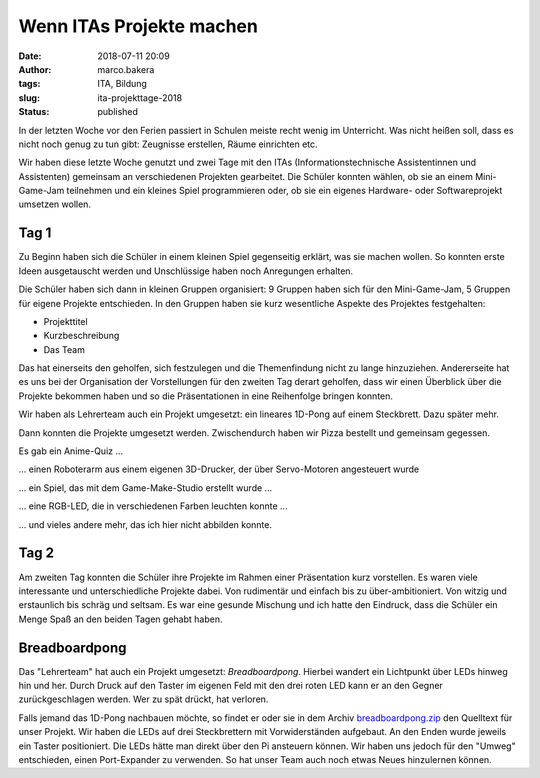 Wenn ITAs Projekte machen
=========================
:date: 2018-07-11 20:09
:author: marco.bakera
:tags: ITA, Bildung
:slug: ita-projekttage-2018
:status: published

In der letzten Woche vor den Ferien passiert in Schulen meiste recht wenig
im Unterricht. Was nicht heißen soll, dass es nicht noch genug zu tun
gibt: Zeugnisse erstellen, Räume einrichten etc.

Wir haben diese letzte Woche genutzt und zwei Tage mit den ITAs
(Informationstechnische Assistentinnen und Assistenten) gemeinsam an 
verschiedenen Projekten gearbeitet. Die Schüler konnten wählen,
ob sie an einem Mini-Game-Jam teilnehmen und ein kleines Spiel programmieren
oder, ob sie ein eigenes Hardware- oder Softwareprojekt umsetzen wollen.

.. image:: {filename}/images/2018/07/game-jam-themen.jpg
   :width: 100%
   :alt: Themen für den Mini-Gam-Jam

Tag 1
-----

Zu Beginn haben sich die Schüler in einem kleinen Spiel gegenseitig erklärt,
was sie  machen wollen. So konnten erste Ideen ausgetauscht werden und
Unschlüssige haben noch Anregungen erhalten.

Die Schüler haben sich dann in kleinen Gruppen organisiert: 9 Gruppen haben
sich für den Mini-Game-Jam, 5 Gruppen für eigene Projekte entschieden. In
den Gruppen haben sie kurz wesentliche Aspekte des Projektes festgehalten:

- Projekttitel
- Kurzbeschreibung
- Das Team

Das hat einerseits den geholfen, sich festzulegen und die Themenfindung nicht
zu lange hinzuziehen. Andererseite hat es uns bei der Organisation der
Vorstellungen für den zweiten Tag derart geholfen, dass wir einen Überblick
über die Projekte bekommen haben und so die Präsentationen in eine Reihenfolge
bringen konnten.

Wir haben als Lehrerteam auch ein Projekt umgesetzt: ein lineares 1D-Pong auf
einem Steckbrett. Dazu später mehr.

Dann konnten die Projekte umgesetzt werden. Zwischendurch haben wir Pizza
bestellt und gemeinsam gegessen.

Es gab ein Anime-Quiz ...

.. image:: {filename}/images/2018/07/anime-quiz.jpg
   :width: 50%
   :alt: Anime Quiz

... einen Roboterarm aus einem eigenen 3D-Drucker, der über Servo-Motoren
angesteuert wurde

.. image:: {filename}/images/2018/07/roboarm.jpg
   :width: 50%
   :alt: Roboarm

... ein Spiel, das mit dem Game-Make-Studio erstellt wurde ...

.. image:: {filename}/images/2018/07/game-maker.jpg
   :width: 50%
   :alt: Game Maker

... eine RGB-LED, die in verschiedenen Farben leuchten konnte ...

.. image:: {filename}/images/2018/07/rgb-led.jpg
   :width: 50%
   :alt: RGB LED

... und vieles andere mehr, das ich hier nicht abbilden konnte.

Tag 2
-----

Am zweiten Tag konnten die Schüler ihre Projekte im Rahmen einer Präsentation
kurz vorstellen. Es waren viele interessante und unterschiedliche Projekte
dabei. Von rudimentär und einfach bis zu über-ambitioniert. Von witzig und
erstaunlich bis schräg und seltsam. Es war eine gesunde Mischung und ich hatte
den Eindruck, dass die Schüler ein Menge Spaß an den beiden Tagen gehabt
haben.

Breadboardpong
--------------

.. image:: {filename}/images/2018/07/1d-pong.jpg
   :width: 100%
   :alt: 1D-Pong auf einem Steckbrett

Das "Lehrerteam" hat auch ein Projekt umgesetzt: *Breadboardpong*. Hierbei wandert
ein Lichtpunkt über LEDs hinweg hin und her. Durch Druck auf den
Taster im eigenen Feld mit den drei roten LED kann er an den Gegner
zurückgeschlagen werden. Wer zu spät drückt, hat verloren.

Falls jemand das 1D-Pong nachbauen möchte, so findet er oder sie in dem Archiv
`breadboardpong.zip <{filename}media/breadboardpong.zip>`_ den Quelltext für
unser Projekt. Wir haben die LEDs auf drei Steckbrettern mit Vorwiderständen
aufgebaut. An den Enden wurde jeweils ein Taster positioniert. Die LEDs hätte
man direkt über den Pi ansteuern können. Wir haben uns jedoch für den "Umweg"
entschieden, einen Port-Expander zu verwenden. So hat unser Team auch noch
etwas Neues hinzulernen können.
